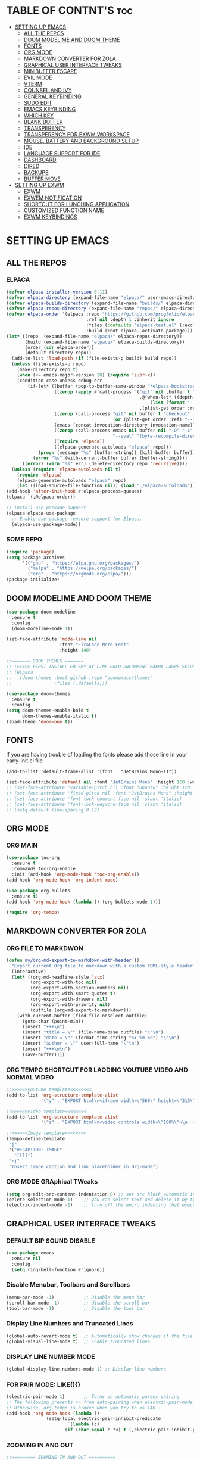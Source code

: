 #+AUTHOR: NOTHING

* TABLE OF CONTNT'S :toc:
- [[#setting-up-emacs][SETTING UP EMACS]]
  - [[#all-the-repos][ALL THE REPOS]]
  - [[#doom-modelime-and-doom-theme][DOOM MODELIME AND DOOM THEME]]
  - [[#fonts][FONTS]]
  - [[#org-mode][ORG MODE]]
  - [[#markdown-converter-for-zola][MARKDOWN CONVERTER FOR ZOLA]]
  - [[#graphical-user-interface-tweaks][GRAPHICAL USER INTERFACE TWEAKS]]
  - [[#minibuffer-escape][MINIBUFFER ESCAPE]]
  - [[#evil-mode][EVIL MODE]]
  - [[#vterm][VTERM]]
  - [[#counsel-and-ivy][COUNSEL AND IVY]]
  - [[#general-keybinding][GENERAL KEYBINDING]]
  - [[#sudo-edit][SUDO EDIT]]
  - [[#emacs-keybinding][EMACS KEYBINDING]]
  - [[#which-key][WHICH KEY]]
  - [[#blank-buffer][BLANK BUFFER]]
  - [[#transperency][TRANSPERENCY]]
  - [[#transperency-for-exwm-workspace][TRANSPERENCY FOR EXWM WORKSPACE]]
  - [[#mouse-battery-and-background-setup][MOUSE, BATTERY AND BACKGROUND SETUP]]
  - [[#ide][IDE]]
  - [[#language-support-for-ide][LANGUAGE SUPPORT FOR IDE]]
  - [[#dashboard][DASHBOARD]]
  - [[#dired][DIRED]]
  - [[#backups][BACKUPS]]
  - [[#buffer-move][BUFFER MOVE]]
- [[#setting-up-exwm][SETTING UP EXWM]]
  - [[#exwm][EXWM]]
  - [[#exwem-notification][EXWEM NOTIFICATION]]
  - [[#shortcut-for-lunching-application][SHORTCUT FOR LUNCHING APPLICATION]]
  - [[#customized-function-name][CUSTOMIZED FUNCTION NAME]]
  - [[#exwm-keybindings][EXWM KEYBINDINGS]]

* SETTING UP EMACS 
** ALL THE REPOS
*** ELPACA
#+begin_src emacs-lisp
(defvar elpaca-installer-version 0.11)
(defvar elpaca-directory (expand-file-name "elpaca/" user-emacs-directory))
(defvar elpaca-builds-directory (expand-file-name "builds/" elpaca-directory))
(defvar elpaca-repos-directory (expand-file-name "repos/" elpaca-directory))
(defvar elpaca-order '(elpaca :repo "https://github.com/progfolio/elpaca.git"
                              :ref nil :depth 1 :inherit ignore
                              :files (:defaults "elpaca-test.el" (:exclude "extensions"))
                              :build (:not elpaca--activate-package)))
(let* ((repo  (expand-file-name "elpaca/" elpaca-repos-directory))
       (build (expand-file-name "elpaca/" elpaca-builds-directory))
       (order (cdr elpaca-order))
       (default-directory repo))
  (add-to-list 'load-path (if (file-exists-p build) build repo))
  (unless (file-exists-p repo)
    (make-directory repo t)
    (when (<= emacs-major-version 28) (require 'subr-x))
    (condition-case-unless-debug err
        (if-let* ((buffer (pop-to-buffer-same-window "*elpaca-bootstrap*"))
                  ((zerop (apply #'call-process `("git" nil ,buffer t "clone"
                                                  ,@(when-let* ((depth (plist-get order :depth)))
                                                      (list (format "--depth=%d" depth) "--no-single-branch"))
                                                  ,(plist-get order :repo) ,repo))))
                  ((zerop (call-process "git" nil buffer t "checkout"
                                        (or (plist-get order :ref) "--"))))
                  (emacs (concat invocation-directory invocation-name))
                  ((zerop (call-process emacs nil buffer nil "-Q" "-L" "." "--batch"
                                        "--eval" "(byte-recompile-directory \".\" 0 'force)")))
                  ((require 'elpaca))
                  ((elpaca-generate-autoloads "elpaca" repo)))
            (progn (message "%s" (buffer-string)) (kill-buffer buffer))
          (error "%s" (with-current-buffer buffer (buffer-string))))
      ((error) (warn "%s" err) (delete-directory repo 'recursive))))
  (unless (require 'elpaca-autoloads nil t)
    (require 'elpaca)
    (elpaca-generate-autoloads "elpaca" repo)
    (let ((load-source-file-function nil)) (load "./elpaca-autoloads"))))
(add-hook 'after-init-hook #'elpaca-process-queues)
(elpaca `(,@elpaca-order))

;; Install use-package support
(elpaca elpaca-use-package
  ;; Enable use-package :ensure support for Elpaca.
  (elpaca-use-package-mode))
#+end_src

*** SOME REPO
#+begin_src emacs-lisp
(require 'package)
(setq package-archives
      '(("gnu" . "https://elpa.gnu.org/packages/")
        ("melpa" . "https://melpa.org/packages/")
        ("org" . "https://orgmode.org/elpa/")))
(package-initialize)
#+end_src

** DOOM MODELIME AND DOOM THEME
#+begin_src emacs-lisp
(use-package doom-modeline
  :ensure t
  :config
  (doom-modeline-mode 1))

(set-face-attribute 'mode-line nil
                    :font "FiraCode Nerd Font"
                    :height 140)

;;======= DOOM THEMES ======= 
;; :>>>>> FIRST INSTALL ER SMY AY LINE GULO UNCOMMENT RAKHA LAGBE SECOND BOOT ER SMY ABR COMMENT KORE DITE HOBE <<<<<:
;; (elpaca
;;   (doom-themes :host github :repo "doomemacs/themes"
;;                :files (:defaults)))

(use-package doom-themes
  :ensure t
  :config
(setq doom-themes-enable-bold t
      doom-themes-enable-italic t)
(load-theme 'doom-one t))
#+end_src

** FONTS 
If you are having trouble of loading the fonts please add those line in your early-init.el file
#+begin_example
(add-to-list 'default-frame-alist '(font . "JetBrains Mono-11"))
#+end_example

#+begin_src emacs-lisp
(set-face-attribute 'default nil :font "JetBrains Mono" :height 160 :weight 'medium)
;; (set-face-attribute 'variable-pitch nil :font "Ubuntu" :height 120 :weight 'medium)
;; (set-face-attribute 'fixed-pitch nil :font "JetBrains Mono" :height 120 :weight 'medium)
;; (set-face-attribute 'font-lock-comment-face nil :slant 'italic)
;; (set-face-attribute 'font-lock-keyword-face nil :slant 'italic)
;; (setq-default line-spacing 0.12)
#+end_src

** ORG MODE
*** ORG MAIN
#+begin_src emacs-lisp
(use-package toc-org
  :ensure t
  :commands toc-org-enable
  :init (add-hook 'org-mode-hook 'toc-org-enable))
(add-hook 'org-mode-hook 'org-indent-mode)

(use-package org-bullets
  :ensure t)
(add-hook 'org-mode-hook (lambda () (org-bullets-mode 1)))

(require 'org-tempo)
#+end_src

** MARKDOWN CONVERTER FOR ZOLA

*** ORG FILE TO MARKDWON
#+begin_src emacs-lisp
(defun my/org-md-export-to-markdown-with-header ()
  "Export current Org file to markdown with a custom TOML-style header at the top."
  (interactive)
  (let* ((org-md-headline-style 'atx)
         (org-export-with-toc nil)
         (org-export-with-section-numbers nil)
         (org-export-with-smart-quotes t)
         (org-export-with-drawers nil)
         (org-export-with-priority nil)
         (outfile (org-md-export-to-markdown)))
    (with-current-buffer (find-file-noselect outfile)
      (goto-char (point-min))
      (insert "+++\n")
      (insert "title = \"" (file-name-base outfile) "\"\n")
      (insert "date = \"" (format-time-string "%Y-%m-%d") "\"\n")
      (insert "author = \"" user-full-name "\"\n")
      (insert "+++\n\n")
      (save-buffer))))
#+end_src

*** ORG TEMPO SHORTCUT FOR LAODING YOUTUBE VIDEO AND NORMAL VIDEO
#+begin_src emacs-lisp
;;>>>>>>youtube template<<<<<<<<
(add-to-list 'org-structure-template-alist
             '("y" . "EXPORT html\n<iframe width=\"560\" height=\"315\"\n  src=\"https://www.youtube.com/embed/\"\n  title=\"YouTube video player\"\n  frameborder=\"0\"\n  allow=\"accelerometer; autoplay; clipboard-write; encrypted-media; gyroscope; picture-in-picture; web-share\"\n  allowfullscreen>\n</iframe>"))

;;>>>>>>video template<<<<<<<<
(add-to-list 'org-structure-template-alist
             '("z" . "EXPORT html\n<video controls width=\"100%\">\n  <source src=\"/videos/.mp4\" type=\"video/mp4\">\n  Your browser does not support the video tag.\n</video>"))

;;>>>>>>Image template<<<<<<<<
(tempo-define-template
 "j"
 '("#+CAPTION: IMAGE"
   "[[]]")
 "<j"
 "Insert image caption and link placeholder in Org-mode")
#+end_src

*** ORG MODE GRAphical TWeaks
#+begin_src emacs-lisp
(setq org-edit-src-content-indentation 0) ;; set src block automatic indent to 0 instead of 2.
(delete-selection-mode 1)    ;; you can select text and delete it by typing.
(electric-indent-mode -1)    ;; turn off the weird indenting that emacs does by default.
#+end_src

** GRAPHICAL USER INTERFACE TWEAKS
*** DEFAULT BIP SOUND DISABLE
#+begin_src emacs-lisp
(use-package emacs
  :ensure nil
  :config
  (setq ring-bell-function #'ignore))
#+end_src

*** Disable Menubar, Toolbars and Scrollbars
#+begin_src emacs-lisp
(menu-bar-mode -1)           ;; Disable the menu bar 
(scroll-bar-mode -1)         ;; disable the scroll bar
(tool-bar-mode -1)           ;; Disable the tool bar
#+end_src

*** Display Line Numbers and Truncated Lines
#+begin_src emacs-lisp
(global-auto-revert-mode t)  ;; Automatically show changes if the file has changed
(global-visual-line-mode t)  ;; Enable truncated lines
#+end_src

*** DISPLAY LINE NUMBER MODE
#+begin_src emacs-lisp
(global-display-line-numbers-mode 1) ;; Display line numbers
#+end_src

*** FOR PAIR MODE: LIKE(){}
#+begin_src emacs-lisp
(electric-pair-mode 1)       ;; Turns on automatic parens pairing
;; The following prevents <> from auto-pairing when electric-pair-mode is on.
;; Otherwise, org-tempo is broken when you try to <s TAB...
(add-hook 'org-mode-hook (lambda ()
			   (setq-local electric-pair-inhibit-predicate
                       `(lambda (c)
                      (if (char-equal c ?<) t (,electric-pair-inhibit-predicate c))))))
#+end_src

*** ZOOMING IN AND OUT
#+begin_src emacs-lisp
;;========= ZOOMING IN AND OUT ==========
(global-set-key (kbd "C-=") 'text-scale-increase)
(global-set-key (kbd "C--") 'text-scale-decrease)
(global-set-key (kbd "<C-wheel-up>") 'text-scale-increase)
(global-set-key (kbd "<C-wheel-down>") 'text-scale-decrease)
;;=========TRANSPARENT STARTUP==========
(setq inhibit-startup-message t)
(setq initial-scratch-message nil)
#+end_src

** MINIBUFFER ESCAPE
#+begin_src emacs-lisp
(global-set-key [escape] 'keyboard-escape-quit);;MInibuffer escape
#+end_src

** EVIL MODE 
#+begin_src emacs-lisp
(use-package evil
  :ensure t
  :init
  (setq evil-want-integration t)
  (setq evil-want-keybinding nil)
  (setq evil-vsplit-window-right t)
  (setq evil-split-window-below t)
  (evil-mode 1))

(use-package evil-collection
  :ensure t
  :after evil
  :config
  (evil-collection-init))

(use-package evil-tutor
  :ensure t)

;; Using RETURN to follow links in Org/Evil 
;; Unmap keys in 'evil-maps if not done, (setq org-return-follows-link t) will not work
(with-eval-after-load 'evil-maps
  (define-key evil-motion-state-map (kbd "SPC") nil)
  (define-key evil-motion-state-map (kbd "RET") nil)
  (define-key evil-motion-state-map (kbd "TAB") nil))
;; Setting RETURN key in org-mode to follow links
(setq org-return-follows-link  t)
#+end_src

** VTERM
#+begin_src emacs-lisp
(use-package vterm
  :ensure t)
(add-hook 'vterm-mode-hook (lambda () (display-line-numbers-mode -1)))
#+end_src

** COUNSEL AND IVY
#+begin_src emacs-lisp
(use-package counsel
  :ensure t
  :after ivy
  :config (counsel-mode))

(use-package ivy
  :ensure t
  :bind
  ;; ivy-resume resumes the last Ivy-based completion.
  (("C-c C-r" . ivy-resume)
   ("C-x B" . ivy-switch-buffer-other-window))
  :custom
  (setq ivy-use-virtual-buffers t)
  (setq ivy-count-format "(%d/%d) ")
  (setq enable-recursive-minibuffers t)
  :config
  (ivy-mode))

(use-package all-the-icons-ivy-rich
  :ensure t
  :init (all-the-icons-ivy-rich-mode 1))

(use-package ivy-rich
  :ensure t
  :after ivy
  :init (ivy-rich-mode 1) ;; this gets us descriptions in M-x.
  :custom
  (ivy-virtual-abbreviate 'full
   ivy-rich-switch-buffer-align-virtual-buffer t
   ivy-rich-path-style 'abbrev)
  :config
  (ivy-set-display-transformer 'ivy-switch-buffer
                               'ivy-rich-switch-buffer-transformer))
#+end_src


** GENERAL KEYBINDING
#+begin_src emacs-lisp
(use-package general
  :ensure t
  :config
 
  ;; Define 'SPC' as the global leader key
  (general-create-definer dt/leader-keys
    :states '(normal insert visual emacs)
    :keymaps 'override
    :prefix "SPC"  ;; Leader key
    :global-prefix "M-SPC")  ;; Access leader in insert mode
  
  ;; Define the keybindings
  (dt/leader-keys
    "SPC" '(counsel-M-x :wk "Counsel M-x")
    "." '(find-file :wk "Find file")
    "=" '(perspective-map :wk "Perspective")
    "TAB TAB" '(comment-line :wk "Comment lines")
    "u" '(universal-argument :wk "Universal argument"))
  
  (dt/leader-keys
    "b" '(:ignore t :wk "Bookmarks/Buffers")
    "b b" '(switch-to-buffer :wk "Switch to buffer")
    ;;"b B" '(exwm-workspace-switch-to-buffer :wk "Exwm buffer switch")
    "b c" '(clone-indirect-buffer :wk "Create indirect buffer copy in a split")
    "b C" '(clone-indirect-buffer-other-window :wk "Clone indirect buffer in new window")
    "b d" '(bookmark-delete :wk "Delete bookmark")
    "b i" '(ibuffer :wk "Ibuffer")
    "b k" '(kill-current-buffer :wk "Kill current buffer")
    "b K" '(kill-some-buffers :wk "Kill multiple buffers")
    "b l" '(list-bookmarks :wk "List bookmarks")
    "b m" '(bookmark-set :wk "Set bookmark")
    "b n" '(next-buffer :wk "Next buffer")
    "b p" '(previous-buffer :wk "Previous buffer")
    "b r" '(revert-buffer :wk "Reload buffer")
    "b R" '(rename-buffer :wk "Rename buffer")
    "b s" '(basic-save-buffer :wk "Save buffer")
    "b S" '(save-some-buffers :wk "Save multiple buffers")
    "b w" '(bookmark-save :wk "Save current bookmarks to bookmark file"))
  
  (dt/leader-keys
    "d" '(:ignore t :wk "Dired")
    "d d" '(dired :wk "Open dired")
    "d j" '(dired-jump :wk "Dired jump to current")
    "d n" '(neotree-dir :wk "Open directory in neotree")
    "d p" '(peep-dired :wk "Peep-dired"))
  
  (dt/leader-keys
    "e" '(:ignore t :wk "Eshell/Evaluate")    
    "e b" '(eval-buffer :wk "Evaluate elisp in buffer")
    "e d" '(eval-defun :wk "Evaluate defun containing or after point")
    "e e" '(eval-expression :wk "Evaluate and elisp expression")
    "e h" '(counsel-esh-history :which-key "Eshell history")
    "e l" '(eval-last-sexp :wk "Evaluate elisp expression before point")
    "e r" '(eval-region :wk "Evaluate elisp in region")
    "e R" '(eww-reload :which-key "Reload current page in EWW")
    "e s" '(eshell :which-key "Eshell")
    "e w" '(eww :which-key "EWW emacs web wowser"))
  
  (dt/leader-keys
    "f" '(:ignore t :wk "Files")    
    "f c" '((lambda () (interactive)
              (find-file "~/.config/emacs/config.org")) 
            :wk "Open emacs config.org")
    "f e" '((lambda () (interactive)
              (dired "~/.config/emacs/")) 
            :wk "Open user-emacs-directory in dired")
    "f d" '(find-grep-dired :wk "Search for string in files in DIR")
    "f g" '(counsel-grep-or-swiper :wk "Search for string current file")
    "f i" '((lambda () (interactive)
              (find-file "~/.config/emacs/init.el")) 
            :wk "Open emacs init.el")
    "f j" '(counsel-file-jump :wk "Jump to a file below current directory")
    "f l" '(counsel-locate :wk "Locate a file")
    "f r" '(counsel-recentf :wk "Find recent files")
    "f u" '(sudo-edit-find-file :wk "Sudo find file")
    "f U" '(sudo-edit :wk "Sudo edit file"))
  
  (dt/leader-keys
    "g" '(:ignore t :wk "Git")    
    "g /" '(magit-displatch :wk "Magit dispatch")
    "g ." '(magit-file-displatch :wk "Magit file dispatch")
    "g b" '(magit-branch-checkout :wk "Switch branch")
    "g c" '(:ignore t :wk "Create") 
    "g c b" '(magit-branch-and-checkout :wk "Create branch and checkout")
    "g c c" '(magit-commit-create :wk "Create commit")
    "g c f" '(magit-commit-fixup :wk "Create fixup commit")
    "g C" '(magit-clone :wk "Clone repo")
    "g f" '(:ignore t :wk "Find") 
    "g f c" '(magit-show-commit :wk "Show commit")
    "g f f" '(magit-find-file :wk "Magit find file")
    "g f g" '(magit-find-git-config-file :wk "Find gitconfig file")
    "g F" '(magit-fetch :wk "Git fetch")
    "g g" '(magit-status :wk "Magit status")
    "g i" '(magit-init :wk "Initialize git repo")
    "g l" '(magit-log-buffer-file :wk "Magit buffer log")
    "g r" '(vc-revert :wk "Git revert file")
    "g s" '(magit-stage-file :wk "Git stage file")
    "g t" '(git-timemachine :wk "Git time machine")
    "g u" '(magit-stage-file :wk "Git unstage file"))

  (dt/leader-keys
    "h" '(:ignore t :wk "Help")
    "h a" '(counsel-apropos :wk "Apropos")
    "h b" '(describe-bindings :wk "Describe bindings")
    "h c" '(describe-char :wk "Describe character under cursor")
    "h d" '(:ignore t :wk "Emacs documentation")
    "h d a" '(about-emacs :wk "About Emacs")
    "h d d" '(view-emacs-debugging :wk "View Emacs debugging")
    "h d f" '(view-emacs-FAQ :wk "View Emacs FAQ")
    "h d m" '(info-emacs-manual :wk "The Emacs manual")
    "h d n" '(view-emacs-news :wk "View Emacs news")
    "h d o" '(describe-distribution :wk "How to obtain Emacs")
    "h d p" '(view-emacs-problems :wk "View Emacs problems")
    "h d t" '(view-emacs-todo :wk "View Emacs todo")
    "h d w" '(describe-no-warranty :wk "Describe no warranty")
    "h e" '(view-echo-area-messages :wk "View echo area messages")
    "h f" '(describe-function :wk "Describe function")
    "h F" '(describe-face :wk "Describe face")
    "h g" '(describe-gnu-project :wk "Describe GNU Project")
    "h i" '(info :wk "Info")
    "h I" '(describe-input-method :wk "Describe input method")
    "h k" '(describe-key :wk "Describe key")
    "h l" '(view-lossage :wk "Display recent keystrokes and the commands run")
    "h L" '(describe-language-environment :wk "Describe language environment")
    "h m" '(describe-mode :wk "Describe mode")
    "h r" '(:ignore t :wk "Reload")
    "h r r" '((lambda () (interactive)
		(load-file "~/.config/emacs/init.el")
		(ignore (elpaca-process-queues)))
              :wk "Reload emacs config")
    "h t" '(load-theme :wk "Load theme")
    "h v" '(describe-variable :wk "Describe variable")
    "h w" '(where-is :wk "Prints keybinding for command if set")
    "h x" '(describe-command :wk "Display full documentation for command"))

  (dt/leader-keys
    "m" '(:ignore t :wk "Org")
    "m a" '(org-agenda :wk "Org agenda")
    "m e" '(org-export-dispatch :wk "Org export dispatch")
    "m i" '(org-toggle-item :wk "Org toggle item")
    "m t" '(org-todo :wk "Org todo")
    "m B" '(org-babel-tangle :wk "Org babel tangle")
    "m T" '(org-todo-list :wk "Org todo list"))

  (dt/leader-keys
    "m b" '(:ignore t :wk "Tables")
    "m b -" '(org-table-insert-hline :wk "Insert hline in table"))

  (dt/leader-keys
    "m d" '(:ignore t :wk "Date/deadline")
    "m d t" '(org-time-stamp :wk "Org time stamp"))

  (dt/leader-keys
    "o" '(:ignore t :wk "Open")
    "o d" '(dashboard-open :wk "Dashboard")
    "o e" '(elfeed :wk "Elfeed RSS")
    "o f" '(make-frame :wk "Open buffer in new frame")
    "o F" '(select-frame-by-name :wk "Select frame by name"))

  ;; projectile-command-map already has a ton of bindings 
  ;; set for us, so no need to specify each individually.
  (dt/leader-keys
    "p" '(:ignore t :wk "Programing")
    "p c" '(compile :wk "Compile")
    "p f" '(flutter-run-or-hot-reload :wk "Flutter App Run"))
  (dt/leader-keys
    "s" '(:ignore t :wk "Search")
    "s d" '(dictionary-search :wk "Search dictionary")
    "s m" '(man :wk "Man pages")
    "s t" '(tldr :wk "Lookup TLDR docs for a command")
    "s w" '(woman :wk "Similar to man but doesn't require man"))

  (dt/leader-keys
    "t" '(:ignore t :wk "Toggle")
    "t e" '(eshell-toggle :wk "Toggle eshell")
    "t f" '(flycheck-mode :wk "Toggle flycheck")
    "t l" '(display-line-numbers-mode :wk "Toggle line numbers")
    "t n" '(neotree-toggle :wk "Toggle neotree file viewer")
    "t o" '(org-mode :wk "Toggle org mode")
    "t r" '(rainbow-mode :wk "Toggle rainbow mode")
    "t t" '(visual-line-mode :wk "Toggle truncated lines")
    "t d" '(counsel-linux-app :wk "Open application")
    "t v" '(vterm-toggle :wk "Toggle vterm"))

  (dt/leader-keys
    "w" '(:ignore t :wk "Windows")
    ;; Window splits
    "w c" '(evil-window-delete :wk "Close window")
    "w n" '(evil-window-new :wk "New window")
    "w s" '(evil-window-split :wk "Horizontal split window")
    "w v" '(evil-window-vsplit :wk "Vertical split window")
    ;; Window motions
    "w h" '(evil-window-left :wk "Window left")
    "w j" '(evil-window-down :wk "Window down")
    "w k" '(evil-window-up :wk "Window up")
    "w l" '(evil-window-right :wk "Window right")
    "w w" '(evil-window-next :wk "Goto next window")
    ;; Move Windows
    "w H" '(buf-move-left :wk "Buffer move left")
    "w J" '(buf-move-down :wk "Buffer move down")
    "w K" '(buf-move-up :wk "Buffer move up")
    "w L" '(buf-move-right :wk "Buffer move right"))
  )
#+end_src

** SUDO EDIT
#+begin_src emacs-lisp
(use-package sudo-edit
  :ensure t
  :config
    (dt/leader-keys
      "fu" '(sudo-edit-find-file :wk "Sudo find file")
      "fU" '(sudo-edit :wk "Sudo edit file")))
#+end_src

** EMACS KEYBINDING
#+begin_src emacs-lisp
;; Bookmarks and Buffers keybindings
(define-key global-map (kbd "M-b") nil)  ;; Start defining a prefix for M-b
;;(define-key global-map (kbd "M-b b") 'switch-to-buffer)
(define-key global-map (kbd "M-b i") 'exwm-workspace-switch-to-buffer) ;; Uncomment if needed
(define-key global-map (kbd "M-b w") 'exwm-workspace-switch)
(define-key global-map (kbd "M-b c") 'clone-indirect-buffer)
(define-key global-map (kbd "M-b C") 'clone-indirect-buffer-other-window)
(define-key global-map (kbd "M-b d") 'bookmark-delete)
;;(define-key global-map (kbd "M-b i") 'ibuffer)
(define-key global-map (kbd "M-b k") 'kill-buffer-and-window)
(define-key global-map (kbd "M-b K") 'kill-some-buffers)
(define-key global-map (kbd "M-b l") 'list-bookmarks)
(define-key global-map (kbd "M-b m") 'bookmark-set)
(define-key global-map (kbd "M-b n") 'next-buffer)
(define-key global-map (kbd "M-b p") 'previous-buffer)
(define-key global-map (kbd "M-b r") 'revert-buffer)
(define-key global-map (kbd "M-b R") 'rename-buffer)
(define-key global-map (kbd "M-b s") 'basic-save-buffer)
(define-key global-map (kbd "M-b S") 'save-some-buffers)

;; Define M-w as a prefix key for WINDOWS
(define-key global-map (kbd "M-w") nil)  ;; Start defining a prefix for s-w
;; Window management keybindings
(define-key global-map (kbd "M-w c") 'evil-window-delete)
(define-key global-map (kbd "M-w n") 'evil-window-new)
(define-key global-map (kbd "M-w s") 'evil-window-split)
(define-key global-map (kbd "M-w v") 'evil-window-vsplit)

;; Window motions
(define-key global-map (kbd "M-w h") 'evil-window-left)
(define-key global-map (kbd "M-w j") 'evil-window-down)
(define-key global-map (kbd "M-w k") 'evil-window-up)
(define-key global-map (kbd "M-w l") 'evil-window-right)
(define-key global-map (kbd "M-w w") 'evil-window-next)
(define-key global-map (kbd "M-w m") 'save-buffers-kill-emacs)
;; Move windows
(define-key global-map (kbd "M-w H") 'buf-move-left)
(define-key global-map (kbd "M-w J") 'buf-move-down)
(define-key global-map (kbd "M-w K") 'buf-move-up)
(define-key global-map (kbd "M-w L") 'buf-move-right)

;; Define M-d as a prefix key in global-map
(define-key global-map (kbd "M-d") nil)

;; Dired keybindings under M-d
;; (define-key global-map (kbd "M-d D") 'dired) ;; Open Dired
(define-key global-map (kbd "M-d D") 'counsel-linux-app) ;; Open Dired
(define-key global-map (kbd "M-d d") 'app-launcher-run-app) 
(define-key global-map (kbd "M-d j") 'dired-jump) ;; Jump to current directory in Dired
(define-key global-map (kbd "M-d n") 'neotree-dir) ;; Open directory in Neotree
(define-key global-map (kbd "M-d p") 'peep-dired) ;; Peep Dired preview
(define-key global-map (kbd "M-d x") 'kill-emacs) ;; Kill emacs


(define-key global-map (kbd "M-m") nil)

(define-key global-map (kbd "M-m m") #'ORG-TO-MD-CONVERT)
(define-key global-map (kbd "M-m l") #'Lock-screen)
(define-key global-map (kbd "M-m L") #'Update-lockscreen-bg)
(define-key global-map (kbd "M-m s") #'Update-sddm-wallpaper)
#+end_src

** WHICH KEY
#+begin_src emacs-lisp
(use-package which-key
:ensure t
:init
  (which-key-mode 1)
:config
(setq which-key-side-window-location 'bottom
        which-key-sort-order #'which-key-key-order-alpha
        which-key-sort-uppercase-first nil
        which-key-add-column-padding 1
        which-key-max-display-columns nil
        which-key-min-display-lines 6
        which-key-side-window-slot -10
        which-key-side-window-max-height 0.25
        which-key-idle-delay 0.8
        which-key-max-description-length 25
        which-key-allow-imprecise-window-fit nil
        which-key-separator " → " ))
#+end_src

** BLANK BUFFER
#+begin_src emacs-lisp
;; create a completely blank buffer
(defun my/blank-buffer ()
  "create a new completely blank buffer with no ui elements."
  (interactive)
  (let ((buf (get-buffer-create "*blank*"))) ;; get or create (prevent duplicate)
    (switch-to-buffer buf)
    (fundamental-mode)
    (setq-local mode-line-format nil)
    (setq-local header-line-format nil)
    (setq-local cursor-type nil) ;; use nil instead of -1
    (setq-local display-line-numbers-mode -1)
    (buffer-disable-undo)
    (read-only-mode -1)
    (blink-cursor-mode 0)
    ;; Hide fringes
    (set-window-fringes (get-buffer-window buf) 0 0)
    ;; Clear message area
    (message nil)))
#+end_src

** TRANSPERENCY
#+begin_src emacs-lisp
;; START picom for transparency
(start-process "picom" nil "picom")

;;; TRANSPARENCY LOGIC BASED ON BUFFER NAME
(defun my/update-transparency-based-on-buffer ()
  "Set transparency to 0 if in *blank*, else back to default."
  (if (string= (buffer-name) "*blank*")
      ;; If it's blank buffer: fully transparent
      (progn
        (set-frame-parameter (selected-frame) 'alpha-background 0)
        (set-frame-parameter (selected-frame) 'alpha '(0 . 0)))
    ;; For all other buffers: semi-transparent
    (progn
      (set-frame-parameter (selected-frame) 'alpha-background 90)
      (set-frame-parameter (selected-frame) 'alpha '(90 . 90)))))

;; Update transparency whenever buffer changes
(add-hook 'buffer-list-update-hook #'my/update-transparency-based-on-buffer)
#+end_src

** TRANSPERENCY FOR EXWM WORKSPACE
#+begin_src emacs-lisp
;;; ONLY OPEN *blank* ON STARTUP IF EXWM WORKSPACE 0
(defun my/blank-buffer-in-first-workspace-only ()
  "Open blank buffer only in EXWM workspace 0."
  (when (and (featurep 'exwm)
             (eq exwm-workspace-current-index 0)
             (not (get-buffer "*blank*"))) ;; only if it doesn't exist yet
    (my/blank-buffer)))

(add-hook 'emacs-startup-hook #'my/blank-buffer-in-first-workspace-only)


;;; WHEN SWITCHING EXWM WORKSPACES, SHOW *blank* IF NOTHING ELSE
(defun my/show-blank-if-no-buffer ()
  "Show *blank* buffer if current buffer is *scratch* or unnamed."
  (let ((curr (buffer-name)))
    (when (or (string= curr "*scratch*")
              (string= curr "")
              (string-match-p "^\\*.*\\*$" curr)) ;; if it's just *Messages*, *Help*, etc.
      (unless (get-buffer "*blank*")
        (my/blank-buffer))
      (switch-to-buffer "*blank*"))))

(add-hook 'exwm-workspace-switch-hook #'my/show-blank-if-no-buffer)
#+end_src

** MOUSE, BATTERY AND BACKGROUND SETUP
#+begin_src emacs-lisp
(setq mouse-autoselect-window t
      focus-follows-mouse t)

(display-time-mode 1)
(setq display-time-format "%H:%M:%S")

(add-hook 'exwm-init-hook
          (lambda ()
            (run-at-time "1 sec" nil (lambda ()
              (start-process "nitrogen" nil "nitrogen" "--restore")))
            (run-at-time "3 sec" nil (lambda ()
              (start-process "nm-applet" nil "nm-applet")))
            (run-at-time "3 sec" nil (lambda ()
              (start-process "flameshot" nil "flameshot")))))
#+end_src

** IDE
#+begin_src emacs-lisp
;; ========== Neotree Mode ==========
(use-package neotree
  :ensure t)
;; ========== Company Mode ==========
(use-package company
  :ensure t
  :diminish
  :hook (prog-mode . company-mode)
  :bind (:map company-active-map
              ("<tab>" . company-complete-selection))
  :init (global-company-mode)
  :custom
  (company-minimum-prefix-length 2)
  (company-idle-delay 0.0)
  (company-show-numbers t)
  (company-tooltip-align-annotations t))

;; ========== Flycheck Mode ==========
(use-package flycheck
  :ensure t
  :defer t
  :diminish
  :init (global-flycheck-mode))

;; ========== LSP Mode ==========
(use-package lsp-mode
  :ensure t
  :commands lsp
  :hook ((python-mode . lsp)
	 (dart-mode . lsp)
         (c-mode . lsp)
         (c++-mode . lsp)
         (js-mode . lsp)
         (typescript-mode . lsp)
         (go-mode . lsp)
         (rust-mode . lsp))
  :custom
  (lsp-pyright-typechecking-mode "basic")
  (lsp-enable-symbol-highlighting t)
  (lsp-prefer-flymake nil))
#+end_src

** LANGUAGE SUPPORT FOR IDE
*** PYTHON
#+begin_src emacs-lisp
(use-package python-mode
  :hook (python-mode . lsp)
  :custom
  (python-shell-interpreter "python3"))

(use-package lsp-pyright
  :ensure t
  :after lsp-mode
  :hook (python-mode . (lambda ()
                         (require 'lsp-pyright)
                         (lsp))))
#+end_src

*** DART MODE
#+begin_src emacs-lisp
;; Dart + Flutter setup
(use-package dart-mode
  :ensure t
  :hook (dart-mode . lsp)
  :custom
  (dart-format-on-save t))

(use-package lsp-dart
  :ensure t
  :after dart-mode
  :hook (dart-mode . lsp)
  :custom
  (lsp-dart-flutter-widget-guides t)
  (lsp-dart-sdk-dir "/home/aresr/flutter/bin/cache/dart-sdk/")
  (lsp-dart-flutter-sdk-dir "/home/aresr/flutter/"))
(use-package flutter
  :ensure t
  :after dart-mode
  :custom
  (flutter-sdk-path "/home/aresr/flutter") ;; change this to your flutter path
  :bind (:map dart-mode-map
              ("C-M-x" . flutter-run-or-hot-reload)))
#+end_src

** DASHBOARD
#+begin_src emacs-lisp
(use-package dashboard
  :ensure t
  :init
  ;; (setq initial-buffer-choice 'dashboard-open)
  (setq dashboard-set-heading-icons t)
  (setq dashboard-set-file-icons t)
  (setq dashboard-banner-logo-title "NOTHING IS HERE")
  ;;(setq dashboard-startup-banner 'logo) ;; use standard emacs logo as banner
  (setq dashboard-startup-banner "/home/nothing/Pictures/555.png"))  ;; use custom image as banner
;;   (setq dashboard-center-content nil) ;; set to 't' for centered content
;;   (setq dashboard-items '((recents . 5)
;;                           (agenda . 5 )
;;                           (bookmarks . 3)
;;                           (projects . 3)
;;                           (registers . 3)))
;; :custom
;; (dashboard-modify-heading-icons '((recents . "file-text")
;;                                   (bookmarks . "book")))
;; :config
;; (dashboard-setup-startup-hook))
#+end_src

** DIRED
#+begin_src emacs-lisp
(use-package dired-open
  :ensure t
  :config
  (setq dired-open-extensions '(("gif" . "loupe")
                                ("jpg" . "loupe")
				("jpeg" . "loupe")
				("pdf" . "okular")
                                ("png" . "loupe")
                                ("mkv" . "vlc")
                                ("mp4" . "vlc"))))

(use-package peep-dired
  :ensure t
  :after dired
  :hook (evil-normalize-keymaps . peep-dired-hook)
  :config
    (evil-define-key 'normal dired-mode-map (kbd "h") 'dired-up-directory)
    (evil-define-key 'normal dired-mode-map (kbd "l") 'dired-open-file) ; use dired-find-file instead if not using dired-open package
    (evil-define-key 'normal peep-dired-mode-map (kbd "j") 'peep-dired-next-file)
    (evil-define-key 'normal peep-dired-mode-map (kbd "k") 'peep-dired-prev-file)
)

(setq dired-listing-switches "-lha")
#+end_src

** BACKUPS
#+begin_src emacs-lisp
(setq backup-directory-alist '((".*" . "~/.local/share/Trash/files")))
#+end_src

** BUFFER MOVE
#+begin_src emacs-lisp
(require 'windmove)

;;;###autoload
(defun buf-move-up ()
  "Swap the current buffer and the buffer above the split.
If there is no split, ie now window above the current one, an
error is signaled."
;;  "Switches between the current buffer, and the buffer above the
;;  split, if possible."
  (interactive)
  (let* ((other-win (windmove-find-other-window 'up))
	 (buf-this-buf (window-buffer (selected-window))))
    (if (null other-win)
        (error "No window above this one")
      ;; swap top with this one
      (set-window-buffer (selected-window) (window-buffer other-win))
      ;; move this one to top
      (set-window-buffer other-win buf-this-buf)
      (select-window other-win))))

;;;###autoload
(defun buf-move-down ()
"Swap the current buffer and the buffer under the split.
If there is no split, ie now window under the current one, an
error is signaled."
  (interactive)
  (let* ((other-win (windmove-find-other-window 'down))
	 (buf-this-buf (window-buffer (selected-window))))
    (if (or (null other-win) 
            (string-match "^ \\*Minibuf" (buffer-name (window-buffer other-win))))
        (error "No window under this one")
      ;; swap top with this one
      (set-window-buffer (selected-window) (window-buffer other-win))
      ;; move this one to top
      (set-window-buffer other-win buf-this-buf)
      (select-window other-win))))

;;;###autoload
(defun buf-move-left ()
"Swap the current buffer and the buffer on the left of the split.
If there is no split, ie now window on the left of the current
one, an error is signaled."
  (interactive)
  (let* ((other-win (windmove-find-other-window 'left))
	 (buf-this-buf (window-buffer (selected-window))))
    (if (null other-win)
        (error "No left split")
      ;; swap top with this one
      (set-window-buffer (selected-window) (window-buffer other-win))
      ;; move this one to top
      (set-window-buffer other-win buf-this-buf)
      (select-window other-win))))

;;;###autoload
(defun buf-move-right ()
"Swap the current buffer and the buffer on the right of the split.
If there is no split, ie now window on the right of the current
one, an error is signaled."
  (interactive)
  (let* ((other-win (windmove-find-other-window 'right))
	 (buf-this-buf (window-buffer (selected-window))))
    (if (null other-win)
        (error "No right split")
      ;; swap top with this one
      (set-window-buffer (selected-window) (window-buffer other-win))
      ;; move this one to top
      (set-window-buffer other-win buf-this-buf)
      (select-window other-win))))
#+end_src


* SETTING UP EXWM
** EXWM 
*** EXWM MAIN
#+begin_src emacs-lisp
(require 'exwm)
;; Set the initial workspace number.
(setq exwm-workspace-number 10)
;;/ Make class name the buffer name.
(add-hook 'exwm-update-class-hook
	  (lambda () (exwm-workspace-rename-buffer exwm-class-name)))
(add-hook 'exwm-init-hook
          (lambda ()
            (exwm-workspace-switch 1)))  ;; Auto switch to workspace 1
;; Global keybindings.
(setq exwm-input-global-keys
      `(([?\M-r] . exwm-reset) ;; s-r: Reset (to line-mode).
        ([?\M-n] . exwm-workspace-switch) ;; s-w: Switch workspace.
	([?\M-k] . kill-buffer-and-window)
        ([?\M-&] . (lambda (cmd) ;; s-&: Launch application.
                     (interactive (list (read-shell-command "$ ")))
                     (start-process-shell-command cmd nil cmd)))
        ;; s-N: Switch to certain workspace.
        ,@(mapcar (lambda (i)
                    `(,(kbd (format "M-%d" i)) .
                      (lambda ()
                        (interactive)
                        (exwm-workspace-switch-create ,i))))
                  (number-sequence 0 9))))


;; For copy like normal keybinding C-c
(define-key exwm-mode-map [?\C-q] 'exwm-input-send-next-key)

;; Enable EXWM
(exwm-enable)
()
(add-hook 'exwm-manage-finish-hook
          (lambda ()
            (when (and exwm-class-name
                       (string= exwm-class-name "Firefox"))
              (exwm-input-set-local-simulation-keys nil))))
(require 'exwm-systemtray)
(exwm-systemtray-mode 1)
(require 'exwm-randr)
(exwm-randr-mode 1)
#+end_src

*** EXWM DISPLAY
#+begin_src emacs-lisp
(setq X11_SCREEN_LIST '("eDP-1" "DP-3"))

;; xrandr --mode for each screen in X11_SCREEN_LIST
(setq X11_SCREEN_MODE_LIST '("1680x1050" "3840x1600"))

;; xrandr --rate for each screen in X11_SCREEN_LIST
(setq X11_SCREEN_RATE_LIST '("59.95" "59.99"))

;; How screens are arranged from left to right. Vertical order, and "--same-as" not yet implemented.
(setq X11_SCREEN_ORDER_LIST '("DP-3" "eDP-1"))

;; X11 screens (graphics outputs) that should always be explicitly turned off, if available.
(setq X11_SCREEN_DISABLED_LIST '("DP-2"))

;; Primary X11 screen, if available
(setq X11_SCREEN_PREFERRED "DP-3")
;; (setq X11_SCREEN_PREFERRED "eDP-1")

;; If X11_SCREEN_USE_ALL_AVAILABLE="yes" then use all available screens in X11_SCREEN_LIST:
;; - X11_SCREEN_PREFERRED is primary, if available
;; - If X11_SCREEN_PREFERRED is unavailable, primary is first available screen in X11_SCREEN_LIST.
;; Otherwise use only one:
;; - X11_SCREEN_PREFERRED if available
;; - If X11_SCREEN_PREFERRED is unavailable then use first available screen in X11_SCREEN_LIST.
(setq X11_SCREEN_USE_ALL_AVAILABLE t)
;; (setq X11_SCREEN_USE_ALL_AVAILABLE nil)

;; Argument value for "xrandr --dpi", i.e. Dots Per Inch. This is for the X11 DISPLAY, i.e. used for all screens.
(setq X11_DISPLAY_DPI 106)

;; List of pairs "workspace-number screen"
;; Used to construct exwm-randr-workspace-monitor-plist in emacs.
;; If a screen in this list is unavailable, the workspace will be mapped to the primary screen.
(setq EXWM_WORKSPACE_LIST '((1 . "eDP-1") (3 . "eDP-1")))
;; (setq EXWM_WORKSPACE_LIST '((1 . "DP-3") (3 . "DP-3")))
#+end_src

*** EXWM FONT SETTINGS 
#+begin_src emacs-lisp
(defun my/apply-font-settings (frame)
  (with-selected-frame frame
    (set-face-attribute 'default nil :font "JetBrains Mono" :height 160  :weight 'medium)))
    ;; (set-face-attribute 'variable-pitch nil :font "Ubuntu" :height 100 :weight 'medium)
    ;; (set-face-attribute 'fixed-pitch nil :font "JetBrains Mono" :height 100 :weight 'medium)
    ;; (set-face-attribute 'font-lock-comment-face nil :slant 'italic)
    ;; (set-face-attribute 'font-lock-keyword-face nil :slant 'italic)
    ;; (setq-default line-spacing 0.12)))
(add-hook 'after-make-frame-functions #'my/apply-font-settings)
#+end_src

*** EXWM EXTRA SETTING
#+begin_src emacs-lisp
(add-to-list 'default-frame-alist '(fullscreen . maximized))
(setq exwm-workspace-show-all-buffers t)
(setq exwm-workspace-warp-cursor t)

;;TOUCHPAD SETTINGS 
(start-process-shell-command "touchpad-fix" nil "~/.config/emacs/scripts/exwm-touchpad-fix.sh")
#+end_src

*** APP LUNCHER
#+begin_src emacs-lisp
(add-to-list 'load-path "~/.config/emacs/scripts/")
(require 'app-launcher)
#+end_src

*** EXWM POWER-MENU
#+begin_src emacs-lisp
(defun my/power-menu ()
  "Launch the graphical power menu."
  (interactive)
  (start-process-shell-command "wlogout" nil "wlogout"))

;; ====== KEYBINDING =====
(global-set-key (kbd "M-p") #'my/power-menu) ;; FOR EMACS
(define-key exwm-mode-map [?\M-p] #'my/power-menu) ;; FOR EXWM
#+end_src

*** EXWM SCREEN LOCK
#+begin_src emacs-lisp
(defun my/lock-screen ()
  "Lock the screen using i3lock."
  (interactive)
  (start-process "betterlockscreen" nil "betterlockscreen" "--lock"))

(defun my/update-lockscreen-background ()
  "Update betterlockscreen background using the external script and notify via dunst."
  (interactive)
  (let* ((proc-name "update-lockscreen-bg")
         (script-path "~/.config/emacs/scripts/betterlockscreen-wallpaper-update.sh")
         (proc (start-process-shell-command
                proc-name
                "*betterlockscreen-output*"
                (concat "bash " script-path))))
    ;; Notify when the update starts
    (start-process-shell-command "notify-start" nil
                                  "notify-send 'Betterlockscreen' '🔄 Updating lockscreen background...' -u low")

    ;; Notify when the update finishes
    (set-process-sentinel
     proc
     (lambda (_process event)
       (when (string= event "finished\n")
         (start-process-shell-command "notify-end" nil
                                      "notify-send 'Betterlockscreen' '✅ Background update complete!' -u normal"))))))


;; ====== KEYBINDING =====
(global-set-key (kbd "M-l") #'my/lock-screen) ;; FOR EMACS
(define-key exwm-mode-map [?\M-l] #'my/lock-screen) ;; FOR EXWM
#+end_src

** EXWEM NOTIFICATION
*** STARTING DUNST
#+begin_src emacs-lisp
(start-process "dunst" nil "dunst") ;; Starting Wireless conncetion 
#+end_src

*** VOLUME CONTROL
#+begin_src emacs-lisp
(defun volume-increase ()
  (interactive)
  (start-process-shell-command "volume up" nil
   "pactl set-sink-volume @DEFAULT_SINK@ +5% && notify-send 'Volume ↑' \"$(pactl get-sink-volume @DEFAULT_SINK@ | grep -oP '\\d+%' | head -1)\""))

(defun volume-decrease ()
  (interactive)
  (start-process-shell-command "volume down" nil
   "pactl set-sink-volume @DEFAULT_SINK@ -5% && notify-send 'Volume ↓' \"$(pactl get-sink-volume @DEFAULT_SINK@ | grep -oP '\\d+%' | head -1)\""))

(defun volume-mute-toggle ()
  (interactive)
  (start-process-shell-command "volume mute" nil
   "pactl set-sink-mute @DEFAULT_SINK@ toggle && notify-send 'Mute Toggled'"))

;; ====== KEYBINDING FOR EMACS =====
(global-set-key (kbd "<XF86AudioRaiseVolume>") 'volume-increase)
(global-set-key (kbd "<XF86AudioLowerVolume>") 'volume-decrease)
(global-set-key (kbd "<XF86AudioMute>") 'volume-mute-toggle)

;; ====== KEYBINDING FOR EXWM =====
(define-key exwm-mode-map(kbd "<XF86AudioRaiseVolume>") 'volume-increase)
(define-key exwm-mode-map(kbd "<XF86AudioLowerVolume>") 'volume-decrease)
(define-key exwm-mode-map(kbd "<XF86AudioMute>") 'volume-mute-toggle)
#+end_src

*** BRIGHTNESS CONTROL
#+begin_src emacs-lisp
(defun brightness-increase ()
  (interactive)
  (start-process-shell-command "brightness up" nil
   "brightnessctl set +3% && notify-send 'Brightness ↑' \"$(brightnessctl g | awk '{print int($1/10)*10 \"%\"}')\""))

(defun brightness-decrease ()
  (interactive)
  (start-process-shell-command "brightness down" nil
   "brightnessctl set 3%- && notify-send 'Brightness ↓' \"$(brightnessctl g | awk '{print int($1/10)*10 \"%\"}')\""))


;; ====== KEYBINDING FOR EMACS =====
(global-set-key (kbd "<XF86MonBrightnessUp>") 'brightness-increase)
(global-set-key (kbd "<XF86MonBrightnessDown>") 'brightness-decrease)


;; ====== KEYBINDING FOR EXWM =====
(define-key exwm-mode-map (kbd "<XF86MonBrightnessUp>") 'brightness-increase)
(define-key exwm-mode-map (kbd "<XF86MonBrightnessDown>") 'brightness-decrease)
#+end_src

*** SDDM BACKGROUND UPDATE
#+begin_src emacs-lisp
(defun my/update-sddm-wallpaper ()
  "Update SDDM wallpaper using external script in alacritty and notify via dunst."
  (interactive)
  (let* ((proc-name "update-sddm-wallpaper")
         (output-buffer "*sddm-wallpaper-output*")
         (script-path (expand-file-name "~/.config/emacs/scripts/update-sddm-wallpaper.sh"))
         (terminal-command
          (format "alacritty -e bash -c 'bash %s; read -n 1 -s -r -p \"[✓] Press any key to close...\"'" script-path))
         (proc (start-process-shell-command proc-name output-buffer terminal-command)))
    
    ;; Notify when update starts
    (start-process-shell-command "notify-sddm-start" nil
                                  "notify-send 'SDDM' '🖼️ Updating SDDM wallpaper...' -u low")

    ;; Notify when process finishes
    (set-process-sentinel
     proc
     (let ((buf output-buffer)) ;; 👈 pass buffer into lambda
       (lambda (_process event)
         (when (get-buffer buf)
           (kill-buffer buf))
         (if (string= event "finished\n")
             (start-process-shell-command "notify-sddm-end" nil
                                          "notify-send 'SDDM' '✅ SDDM wallpaper updated successfully!' -u normal")
           (start-process-shell-command "notify-sddm-fail" nil
                                        "notify-send 'SDDM' '❌ SDDM wallpaper update failed!' -u critical")))))))

#+end_src

** SHORTCUT FOR LUNCHING APPLICATION 
#+begin_src emacs-lisp
 (defun my/launch-firefox ()
  "launch firefox browser."
  (interactive)
  (start-process-shell-command "firefox" nil "firefox"))

 (defun my/launch-nitrogen ()
  "launch firefox browser."
  (interactive)
  (start-process-shell-command "nitrogen" nil "nitrogen"))

(defun my/launch-thunar ()
  "Launch Thunar file manager."
  (interactive)
  (start-process-shell-command "thunar" nil "thunar"))

;; Global Emacs keybindings (optional, if you want to use outside EXWM buffers too)
(global-set-key (kbd "M-B") #'my/launch-firefox)
(global-set-key (kbd "M-e") #'my/launch-thunar)
(global-set-key (kbd "M-N") #'my/launch-nitrogen)


;; EXWM-specific keybindings
(with-eval-after-load 'exwm
  (define-key exwm-mode-map (kbd "M-B") #'my/launch-firefox)
  (define-key exwm-mode-map (kbd "M-e") #'my/launch-thunar))
  (define-key exwm-mode-map (kbd "M-N") #'my/launch-nitrogen)
 
;; ALACRITTY TOGGLE 
(defvar my/alacritty-process-name "alacritty")
(defun my/kill-alacritty ()
  "Kill all kitty windows."
  (interactive)
  (dolist (buffer (buffer-list))
    (with-current-buffer buffer
      (when (and (eq major-mode 'exwm-mode)
                 (string-match "alacritty" (or exwm-class-name "")))
        (kill-buffer buffer)))))

(defun my/toggle-alacritty ()
  "Toggle alacritty terminal: launch if not visible, close if focused."
  (interactive)
  (let ((alacritty-buffer
         (seq-find (lambda (buf)
                     (with-current-buffer buf
                       (and (eq major-mode 'exwm-mode)
                            (string-match "alacritty" (or exwm-class-name "")))))
                   (buffer-list))))
    (if (and alacritty-buffer (eq (current-buffer) alacritty-buffer))
        ;; We're in the alacritty window, so kill it
        (my/kill-alacritty)
      ;; Else, launch it
      (start-process-shell-command my/alacritty-process-name nil "alacritty"))))

(global-set-key (kbd "M-t") #'my/toggle-alacritty)
(define-key exwm-mode-map (kbd "M-t") #'my/toggle-alacritty)

;; FULLSCREEN TOGGLE
(defvar my/fullscreen-p nil
  "Toggle fullscreen mode.")

(defun my/toggle-fullscreen ()
  (interactive)
  (if (not my/fullscreen-p)
      (progn
        ;; Emacs frame fullscreen
        (set-frame-parameter nil 'fullscreen 'fullboth)
        ;; EXWM window fullscreen (works for tiling too)
        (when (eq major-mode 'exwm-mode)
          (exwm-layout-set-fullscreen t))
        (setq my/fullscreen-p t))
    (progn
      ;; Emacs frame normal
      (set-frame-parameter nil 'fullscreen nil)
      ;; EXWM window un-fullscreen
      (when (eq major-mode 'exwm-mode)
        (exwm-layout-unset-fullscreen))
      (setq my/fullscreen-p nil))))

(global-set-key (kbd "M-m x") #'my/toggle-fullscreen)
(define-key exwm-mode-map (kbd "M-m x") #'my/toggle-fullscreen)
#+end_src

** CUSTOMIZED FUNCTION NAME
#+begin_src emacs-lisp
;; Power Menu
(defalias 'Power-menu #'my/power-menu)

;; Lock Screen
(defalias 'Lock-screen #'my/lock-screen)

;; Update Lock Screen Background
(defalias 'Update-lockscreen-bg #'my/update-lockscreen-background)

;; Update SDDM Wallpaper
(defalias 'Update-sddm-wallpaper #'my/update-sddm-wallpaper)

(defalias 'ORG-TO-MD-CONVERT #'my/org-md-export-to-markdown-with-header)
#+end_src

** EXWM KEYBINDINGS
*** BUFFER
#+begin_src emacs-lisp
;; Unbind M-b from any previous behavior (like backward-word)
(define-key exwm-mode-map (kbd "M-b") nil)  ;; Start defining a prefix for M-b in EXWM

;; EXWM controls under M-b
(define-key exwm-mode-map (kbd "M-b r") 'exwm-reset) ;; Reset EXWM
(define-key exwm-mode-map (kbd "M-b w") 'exwm-workspace-switch) ;; Switch workspace
(define-key exwm-mode-map (kbd "M-b i") 'exwm-workspace-switch-to-buffer) ;; Uncomment if needed
(define-key exwm-mode-map (kbd "M-b d") 'exwm-workspace-delete) ;; Delete workspace
(define-key exwm-mode-map (kbd "M-b h") 'windmove-left)  ;; Move focus left
(define-key exwm-mode-map (kbd "M-b j") 'windmove-down)  ;; Move focus down
(define-key exwm-mode-map (kbd "M-b l") 'windmove-right)  ;; Move focus right
(define-key exwm-mode-map (kbd "M-b k") 'kill-buffer-and-window)  ;; Kill buffer + window
(define-key exwm-mode-map (kbd "M-b f") 'exwm-floating-toggle-floating) ;; Toggle floating mode
(define-key exwm-mode-map (kbd "M-b m") 'exwm-layout-toggle-mode-line) ;; Toggle mode-line visibility
(define-key exwm-mode-map (kbd "M-b q") 'exwm-input-release-keyboard) ;; Release EXWM keyboard Release

#+end_src
*** WINDOW
#+begin_src emacs-lisp
;; Define M-w as a prefix key for EXWM
(define-key exwm-mode-map (kbd "M-w") nil)  ;; Start defining a prefix for M-w in EXWM

;; Window management keybindings
(define-key exwm-mode-map (kbd "M-w c") 'evil-window-delete)
(define-key exwm-mode-map (kbd "M-w n") 'evil-window-new)
(define-key exwm-mode-map (kbd "M-w s") 'evil-window-split)
(define-key exwm-mode-map (kbd "M-w v") 'evil-window-vsplit)
(define-key exwm-mode-map (kbd "M-w W") 'exwm-workspace-move-window)

;; Window motions
(define-key exwm-mode-map (kbd "M-w h") 'evil-window-left)
(define-key exwm-mode-map (kbd "M-w j") 'evil-window-down)
(define-key exwm-mode-map (kbd "M-w k") 'evil-window-up)
(define-key exwm-mode-map (kbd "M-w l") 'evil-window-right)
(define-key exwm-mode-map (kbd "M-w w") 'evil-window-next)

;; Move windows
(define-key exwm-mode-map (kbd "M-w H") 'buf-move-left)
(define-key exwm-mode-map (kbd "M-w J") 'buf-move-down)
(define-key exwm-mode-map (kbd "M-w K") 'buf-move-up)
(define-key exwm-mode-map (kbd "M-w L") 'buf-move-right)
(define-key exwm-mode-map (kbd "M-w m") 'save-buffers-kill-emacs)
#+end_src

*** DIRED AND MENU
#+begin_src emacs-lisp
;; Define M-d as a prefix key in EXWM mode
(define-key exwm-mode-map (kbd "M-d") nil)

;; Dired keybindings under M-d for exwm
;; (define-key exwm-mode-map (kbd "M-d D") 'dired) ;; Open dired
(define-key exwm-mode-map (kbd "M-d D") 'counsel-linux-app) ;; Open dired
(define-key exwm-mode-map (kbd "M-d d") 'app-launcher-run-app)
(define-key exwm-mode-map (kbd "M-d j") 'dired-jump) ;; Jump to current directory in Dired
(define-key exwm-mode-map (kbd "M-d n") 'neotree-dir) ;; Open directory in Neotree
(define-key exwm-mode-map (kbd "M-d p") 'peep-dired) ;; Peep Dired preview
#+end_src

*** PERSONAL KEYBINDINGS
#+begin_src emacs-lisp
;; ===== personal keybinding for menus =====
(define-key exwm-mode-map (kbd "M-m") nil)

(define-key exwm-mode-map (kbd "M-m m") #'ORG-TO-MD-CONVERT)
(define-key exwm-mode-map (kbd "M-m l") #'Lock-screen)
(define-key exwm-mode-map (kbd "M-m b") #'Update-lockscreen-bg)
(define-key exwm-mode-map (kbd "M-m p") #'Update-sddm-wallpaper)
(define-key exwm-mode-map (kbd "M-m x") 'exwm-layout-toggle-fullscreen)
#+end_src

